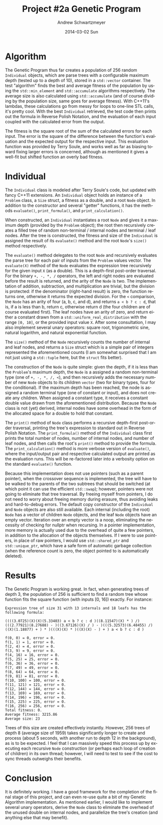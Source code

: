 #+TITLE:     Project #2a Genetic Program
#+AUTHOR:    Andrew Schwartzmeyer
#+EMAIL:     schw2620@vandals.uidaho.edu
#+DATE:      2014-03-02 Sun
#+DESCRIPTION:
#+KEYWORDS:
#+LANGUAGE:  en
#+OPTIONS:   H:3 num:t toc:nil \n:nil @:t ::t |:t ^:t -:t f:t *:t <:t
#+OPTIONS:   TeX:t LaTeX:t skip:nil d:nil todo:t pri:nil tags:not-in-toc
#+INFOJS_OPT: view:nil toc:nil ltoc:t mouse:underline buttons:0 path:http://orgmode.org/org-info.js
#+EXPORT_SELECT_TAGS: export
#+EXPORT_EXCLUDE_TAGS: noexport
#+LINK_UP:
#+LINK_HOME:
#+XSLT:

* Build :noexport:
Makes use of autotools. Necessary files:
- configure.ac (with help from autoscan)
- Makefile.am
- src/Makefile.am
- m4/AX_CXX_COMPILE_STDCXX_11.m4 (for C++11 macro)

To configure and build:
#+begin_src sh
autoreconf -vfi
./configure && make
#+end_src

* Assignment :noexport:
** DONE Project #2a Genetic Program
   DEADLINE: <2014-03-07 Fri>
[[http://www2.cs.uidaho.edu/~cs472_572/s14/GPProjectA.html][From Professor Terry Soule]]
This is the first subproject of the GP project. The goal of this
subproject is to create a population of GP tree structures for a
symbolic regression problem.  If you want to use it, or refer to it, I
have written a node and an individual class that uses pointers to
build and evaluate random expression trees. Trees are build of nodes,
which point to each other.

node.h
node.cpp
individual.h
individual.cpp
test.cpp

To compile the test main program use:

=g++ test.cpp node.cpp individual.cpp=

For this subproject you only need the following functionallity:

- Generate full random expression individuals.
- The expression trees should have, at least, the non-teminals: +,
  -, *, /.
- The expression trees should have, at least, the teminals: X (the
  input variable) and constants.
- The ability to copy individuals.
- The ability to evaluate individuals.
- The ability to erase individuals.
- The ability to calculate the size (number of terminals and
  non-terminals) of individuals.
- The ability to create a population of individuals and to find the
  best and average fitness of the population, and the average size of
  the individuals in the population.
- Individuals should represent expression trees, but may be coded as a
  different type of data structure (e.g. a tree stored in an
  array). For now you may choose your own fitness function, i.e. your
  own set of x,y points that the GP should evolved an expression to
  fit.

For the report:

- Project Write-up: Write a short paper describing the results of your
  project that includes the following sections:
- Algorithm descriptions - Description of the GP so far. Be careful to
  include all of the details someone would need to replicate your
  work.
- Individual description - Description of the structure of your
  individuals. Be careful to include all of the details someone would
  need to replicate your work.
- Results - Basically, does it seem to be working.
- Conclusions - If it's not working, why not. And what are then next
  steps to complete the project.

** TODO Project #2b Genetic Program
   DEADLINE: <2014-03-14 Fri>
This is the second subproject of the GP project. The goal of this subproject is to finish the pieces of the GP for a symbolic regression problem.
For this subproject you will need to complete the GP including the following functionallity (in addition to the functions from the previous assignment):

- Add a conditional to the function set of the expression trees.
- Mutation
- Crossover of two trees
- Selection
- Elitism if you are using a generational model
- Test the GP to make sure that it is working.

Project Write-up: For this subproject you only need a description of
the general algorithm:

- generational or steady-state
- how mutation works
- the selction mechanism, etc.
- a description of any problems so far

Note that the write-up may be fairly short.
** TODO Project #2 Genetic Program
   DEADLINE: <2014-03-23 Sun>

This is the final part of Project 2. For this project you need to
present a summary of your GP program and the results. Here is a
template for the summary in Word and pdf (and the latex). Note that
for this project you do not need to do a lot of writting. An abstract,
fill in the table summarizing your algorithms, two graphs, and a
conclusion/discussion.

* Algorithm

The Genetic Program thus far creates a population of 256 random
=Individual= objects, which are parse trees with a configurable
maximum depth (tested up to a depth of 10), stored in a =std::vector=
container. The test "algorithm" finds the best and average fitness of
the population by using the =std::min_element= and =std::accumulate=
algorithms respectively. The average size is also calculated using
=std::accumulate= (and of course dividing by the population size, same
goes for average fitness). With C++11's lambdas, these calculations go
from messy for loops to one-line STL calls, it's pretty cool. With the
best =Individual= retrieved, the test code then prints out the formula
in Reverse Polish Notation, and the evaluation of each input coupled
with the calculated error from the output.

The fitness is the square root of the sum of the calculated errors for
each input. The error is the square of the difference between the
function's evaluation and the expected output for the respective
input. This evaluation function was provided by Terry Soule, and works
well as far as biasing toward fixing larger errors is concerned,
although as mentioned it gives a well-fit but shifted function an
overly bad fitness.

* Individual

The =Individual= class is modeled after Terry Soule's code, but
updated with fancy C++11 extensions. An =Individual= object holds an
instance of a =Problem= class, a =Size= struct, a fitness as a double,
and a root =Node= object. In addition to the constructor and several
"getter" functions, it has the methods =evaluate()=, =print_formula()=, and
=print_calculation()=.

When constructed, an =Individual= instantiates a root =Node= and gives
it a maximum depth (provided by the =Problem= object); the root then
recursively creates a filled tree of random non-terminal / internal
nodes and terminal / leaf nodes. After the tree is constructed, the
fitness and size of the =Individual= is assigned the result of its
=evaluate()= method and the root =Node='s =size()= method
respectively.

The =evaluate()= method delegates to the root =Node= and recursively
evaluates the parse tree for each pair of inputs from the =Problem=
values vector. The =evaluate(X)= method of the =Node= evaluates the
expression tree recursively for the given input =X= (as a
double). This is a depth-first post-order traversal. For the binary
=+, -, *, /= operators, the left and right nodes are evaluated before
the result is returned, and the arity of the =Node= is two. The
implementation of addition, subtraction, and multiplication are
trivial, but the division is protected: if the denominator (right-hand
result) is zero, the function returns one, otherwise it returns the
expected division. For the =<= comparison, the =Node= has an arity of
four (a, b, c, and d), and returns =a < b ? c : d=, that is, if a is
less than b, return c, otherwise return d (the four children are of
course evaluated first). The leaf nodes have an arity of zero, and
return either a constant drawn from a =std::uniform_real_distribution=
with the range =[0, 10]=, or the provided input value =X=. After some
consultation, I may also implement several unary operators: square
root, trigonometric sine, natural logarithm, and natural exponential
function.

The =size()= method of the =Node= recursively counts the number of
internal and leaf nodes, and returns a =Size= struct which is a simple
pair of integers represented the aforementioned counts (I am somewhat
surprised that I am not just using a =std::tuple= here, but the
=struct= fits better).

The construction of the =Node= is quite simple: given the depth, if it
is less than the =Problem='s maximum depth, the =Node= is a assigned a
random non-terminal type (one of =+, -, *, /, <=), and then
recursively adds the necessary number of new =Node= objects to its
children =vector= (two for binary types, four for the conditional). If the
maximum depth has been reached, the node is assigned a random terminal
type (one of constant or input), and does not create any
children. When assigned a constant type, it receives a constant double
value drawn from the aforementioned distribution. Because the =Node=
class is not (yet) derived, internal nodes have some overhead in
the form of the allocated space for a double to hold that constant.

The =print()= method of =Node= class performs a recursive depth-first
post-order traversal, printing the tree's expression to standard out
in Reverse Polish Notation. The =print_formula()= method of the
=Individual= class first prints the total number of nodes, number of
internal nodes, and number of leaf nodes, and then calls the root's
=print()= method to provide the formula. The =print_calculation()=
method is more verbose version of =evaluate()=, where the input/output
pair and respective calculated output are printed as the evaluation
runs. This will be re-factored later into a verbosity option on the
standard =evaluate()= function.

Because this implementation does not use pointers (such as a parent
pointer), when the crossover sequence is implemented, the tree will
have to be walked to the parents of the two subtrees that should be
switched (at which point it can use the efficient =std::swap=);
however, pointers were not going to eliminate that tree traversal. By
freeing myself from pointers, I do not need to worry about freeing
memory during erasure, thus avoiding leaks and hard-to-debug
errors. The default copy constructor of the =Individual= and =Node=
objects are also still available. Each internal (including the root)
=Node= has a vector of children =Node= objects, and the leaf =Node=
objects have an empty vector. Iteration over an empty vector is a
noop, eliminating the necessity of checking for nullptr when
recursing. In a pointer implementation, more memory is actually used
due to the overhead of quite a few pointers, in addition to the
allocation of the objects themselves. If I were to use pointers, in
place of raw pointers, I would use =std::shared_ptr= and
=std::unique_ptr=, which have a safe form of automatic garbage
collection (when the reference count is zero, the object pointed to is
automatically deleted).

* Results

The Genetic Program is working great. In fact, when generating trees
of depth 3, the population of 256 is sufficient to find a random tree
whose function fits the square function (with inputs [0, 16])
exactly. For instance:

#+begin_src text
  Expression tree of size 31 with 13 internals and 18 leafs has the following formula:

  ((((3.0725)(X)(X)(5.33403) a < b ? c : d )((8.11547)(X) * ) /)
  (((2.77921)(8.27688) - )((3.67126)(X) / ) - )(((5.32573)(6.48455) /)
  ((X)(1.18877) + ) * )(((X)(X) * )((X)(X) - ) + ) a < b ? c : d )

  f(0, 0) = 0, error = 0.
  f(1, 1) = 1, error = 0.
  f(2, 4) = 4, error = 0.
  f(3, 9) = 9, error = 0.
  f(4, 16) = 16, error = 0.
  f(5, 25) = 25, error = 0.
  f(6, 36) = 36, error = 0.
  f(7, 49) = 49, error = 0.
  f(8, 64) = 64, error = 0.
  f(9, 81) = 81, error = 0.
  f(10, 100) = 100, error = 0.
  f(11, 121) = 121, error = 0.
  f(12, 144) = 144, error = 0.
  f(13, 169) = 169, error = 0.
  f(14, 196) = 196, error = 0.
  f(15, 225) = 225, error = 0.
  f(16, 256) = 256, error = 0.
  Total fitness: 0.
  Average fitness: 3215.86
  Average size: 23
#+end_src

Trees of this size are created effectively instantly. However, 256
trees of depth 8 (average size of 1959) takes significantly longer to
create and process (about 5 seconds, with another run to depth 12 in
the background), as is to be expected. I feel that I can massively
speed this process up by executing each recursive =Node= construction
(or perhaps each loop of creation of children) in its own thread;
however, I will need to test to see if the cost to sync threads
outweighs their benefits.

* Conclusion

It is definitely working. I have a good framework for the completion
of the final stage of this project, and can even re-use quite a bit of
my Genetic Algorithm implementation. As mentioned earlier, I would
like to implement several unary operators, derive the =Node= class to
eliminate the overhead of the unused double on internal nodes, and
parallelize the tree's creation (and anything else that may benefit).
